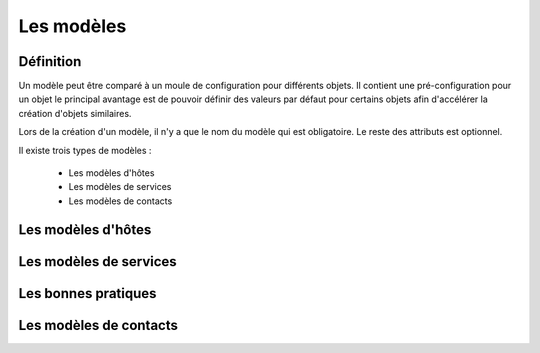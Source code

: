 ===========
Les modèles
===========

**********
Définition
**********

Un modèle peut être comparé à un moule de configuration pour différents objets.
Il contient une pré-configuration pour un objet le principal avantage est de pouvoir définir des valeurs par défaut pour certains objets afin d'accélérer la création d'objets similaires.

Lors de la création d'un modèle, il n'y a que le nom du modèle qui est obligatoire. Le reste des attributs est optionnel.

Il existe trois types de modèles :

 *	Les modèles d'hôtes
 *	Les modèles de services
 *	Les modèles de contacts

*******************
Les modèles d'hôtes
*******************



***********************
Les modèles de services
***********************



********************
Les bonnes pratiques
********************



***********************
Les modèles de contacts
***********************

